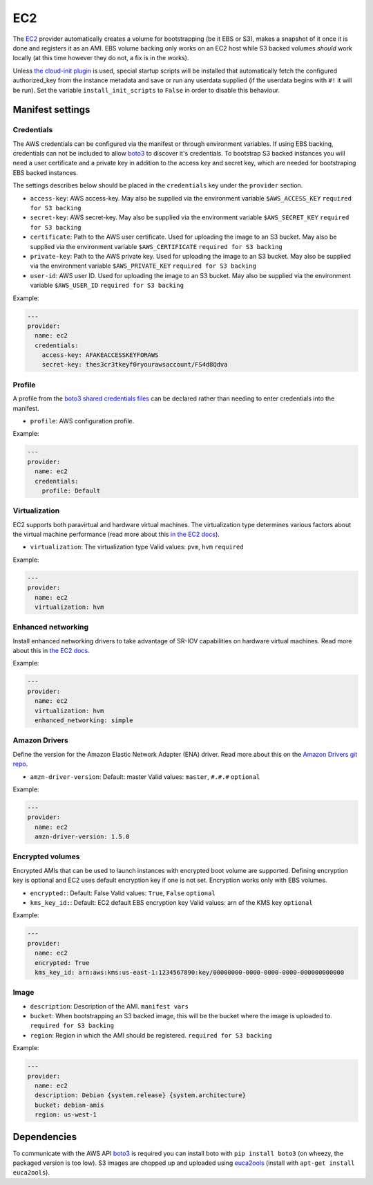 EC2
===

The `EC2 <http://aws.amazon.com/ec2/>`__ provider automatically creates
a volume for bootstrapping (be it EBS or S3), makes a snapshot of it
once it is done and registers it as an AMI. EBS volume backing only
works on an EC2 host while S3 backed volumes *should* work locally (at
this time however they do not, a fix is in the works).

Unless `the cloud-init plugin <../../plugins/cloud_init>`__
is used, special startup scripts will be installed that automatically fetch the
configured authorized\_key from the instance metadata and save or run
any userdata supplied (if the userdata begins with ``#!`` it will be
run). Set the variable ``install_init_scripts`` to ``False`` in order
to disable this behaviour.

Manifest settings
-----------------

Credentials
~~~~~~~~~~~

The AWS credentials can be configured via the manifest or through
environment variables. If using EBS backing, credentials can not be included to
allow `boto3 <http://boto3.readthedocs.io/en/latest/guide/configuration.html>`__
to discover it's credentials. To bootstrap S3 backed instances you will
need a user certificate and a private key in addition to the access key
and secret key, which are needed for bootstraping EBS backed instances.

The settings describes below should be placed in the ``credentials`` key
under the ``provider`` section.

-  ``access-key``: AWS access-key.
   May also be supplied via the environment variable
   ``$AWS_ACCESS_KEY``
   ``required for S3 backing``
-  ``secret-key``: AWS secret-key.
   May also be supplied via the environment variable
   ``$AWS_SECRET_KEY``
   ``required for S3 backing``
-  ``certificate``: Path to the AWS user certificate. Used for
   uploading the image to an S3 bucket.
   May also be supplied via the environment variable
   ``$AWS_CERTIFICATE``
   ``required for S3 backing``
-  ``private-key``: Path to the AWS private key. Used for uploading
   the image to an S3 bucket.
   May also be supplied via the environment variable
   ``$AWS_PRIVATE_KEY``
   ``required for S3 backing``
-  ``user-id``: AWS user ID. Used for uploading the image to an S3
   bucket.
   May also be supplied via the environment variable ``$AWS_USER_ID``
   ``required for S3 backing``

Example:

.. code-block:: yaml

    ---
    provider:
      name: ec2
      credentials:
        access-key: AFAKEACCESSKEYFORAWS
        secret-key: thes3cr3tkeyf0ryourawsaccount/FS4d8Qdva

Profile
~~~~~~~
A profile from the `boto3 shared credentials files <http://boto3.readthedocs.io/en/latest/guide/configuration.html#shared-credentials-file>`__
can be declared rather than needing to enter credentials into the
manifest.

-  ``profile``: AWS configuration profile.

Example:

.. code-block:: yaml

    ---
    provider:
      name: ec2
      credentials:
        profile: Default

Virtualization
~~~~~~~~~~~~~~

EC2 supports both paravirtual and hardware virtual machines.
The virtualization type determines various factors about the
virtual machine performance (read more about this `in the EC2 docs`__).

__ http://docs.aws.amazon.com/AWSEC2/latest/UserGuide/virtualization_types.html

-  ``virtualization``: The virtualization type
   Valid values: ``pvm``, ``hvm``
   ``required``


Example:

.. code-block:: yaml

    ---
    provider:
      name: ec2
      virtualization: hvm

Enhanced networking
~~~~~~~~~~~~~~~~~~~

Install enhanced networking drivers to take advantage of SR-IOV
capabilities on hardware virtual machines.
Read more about this in `the EC2 docs`__.

__ http://docs.aws.amazon.com/AWSEC2/latest/UserGuide/enhanced-networking.html

Example:

.. code-block:: yaml

    ---
    provider:
      name: ec2
      virtualization: hvm
      enhanced_networking: simple

Amazon Drivers
~~~~~~~~~~~~~~

Define the version for the Amazon Elastic Network
Adapter (ENA) driver.
Read more about this on the `Amazon Drivers git repo`__.

__ https://github.com/amzn/amzn-drivers

-  ``amzn-driver-version``: Default: master
   Valid values: ``master``, ``#.#.#``
   ``optional``

Example:

.. code-block:: yaml

    ---
    provider:
      name: ec2
      amzn-driver-version: 1.5.0

Encrypted volumes
~~~~~~~~~~~~~~~~~

Encrypted AMIs that can be used to launch instances with encrypted boot volume
are supported. Defining encryption key is optional and EC2 uses default
encryption key if one is not set. Encryption works only with EBS volumes.

- ``encrypted:``: Default: False
  Valid values: ``True``, ``False``
  ``optional``
- ``kms_key_id:``: Default: EC2 default EBS encryption key
  Valid values: arn of the KMS key
  ``optional``

Example:

.. code-block:: yaml

    ---
    provider:
      name: ec2
      encrypted: True
      kms_key_id: arn:aws:kms:us-east-1:1234567890:key/00000000-0000-0000-0000-000000000000

Image
~~~~~

-  ``description``: Description of the AMI.
   ``manifest vars``
-  ``bucket``: When bootstrapping an S3 backed image, this
   will be the bucket where the image is uploaded to.
   ``required for S3 backing``
-  ``region``: Region in which the AMI should be registered.
   ``required for S3 backing``

Example:

.. code-block:: yaml

    ---
    provider:
      name: ec2
      description: Debian {system.release} {system.architecture}
      bucket: debian-amis
      region: us-west-1


Dependencies
------------

To communicate with the AWS API `boto3 <https://github.com/boto/boto>`__
is required you can install boto with
``pip install boto3`` (on wheezy, the packaged version is too low). S3
images are chopped up and uploaded using
`euca2ools <https://github.com/eucalyptus/euca2ools>`__ (install with
``apt-get install euca2ools``).
